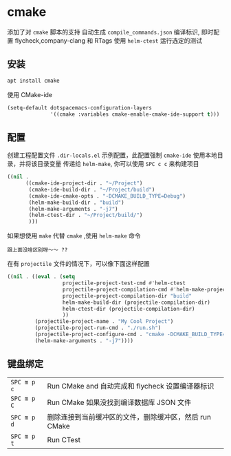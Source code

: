 * cmake
  添加了对 ~cmake~ 脚本的支持 
  自动生成 ~compile_commands.json~ 编译标识, 即时配置 flycheck,company-clang 和 RTags
  使用 ~helm-ctest~ 运行选定的测试
** 安装
   #+begin_src sh
   apt install cmake 
   #+end_src
   
   使用 CMake-ide 
 #+BEGIN_SRC emacs-lisp
   (setq-default dotspacemacs-configuration-layers
                 '((cmake :variables cmake-enable-cmake-ide-support t)))
 #+END_SRC

** 配置
 创建工程配置文件 =.dir-locals.el=
 示例配置，此配置强制 ~cmake-ide~ 使用本地目录，并将该目录变量 传递给 ~helm-make~, 你可以使用 ~SPC c c~ 来构建项目
 #+BEGIN_SRC emacs-lisp
   ((nil .
         ((cmake-ide-project-dir . "~/Project")
          (cmake-ide-build-dir . "~/Project/build")
          (cmake-ide-cmake-opts . "-DCMAKE_BUILD_TYPE=Debug")
          (helm-make-build-dir . "build")
          (helm-make-arguments . "-j7")
          (helm-ctest-dir . "~/Project/build/")
          )))
 #+END_SRC

 如果想使用 ~make~  代替 ~cmake~ ,使用  ~helm-make~ 命令 
 : 跟上面没啥区别呀～～ ??
 
在有 ~projectile~  文件的情况下，可以像下面这样配置

 #+BEGIN_SRC emacs-lisp
   ((nil . ((eval . (setq
                     projectile-project-test-cmd #'helm-ctest
                     projectile-project-compilation-cmd #'helm-make-projectile
                     projectile-project-compilation-dir "build"
                     helm-make-build-dir (projectile-compilation-dir)
                     helm-ctest-dir (projectile-compilation-dir)
                     ))
            (projectile-project-name . "My Cool Project")
            (projectile-project-run-cmd . "./run.sh")
            (projectile-project-configure-cmd . "cmake -DCMAKE_BUILD_TYPE=Debug -DCMAKE_EXPORT_COMPILE_COMMANDS=ON ..")
            (helm-make-arguments . "-j7"))))
 #+END_SRC

** 键盘绑定
 | ~SPC m p c~ | Run CMake and 自动完成和 flycheck 设置编译器标识       |
 | ~SPC m p C~ | Run CMake 如果没找到编译数据库 JSON 文件               |
 | ~SPC m p d~ | 删除连接到当前缓冲区的文件，删除缓冲区，然后 run CMake |
 | ~SPC m p t~ | Run CTest                                              |
